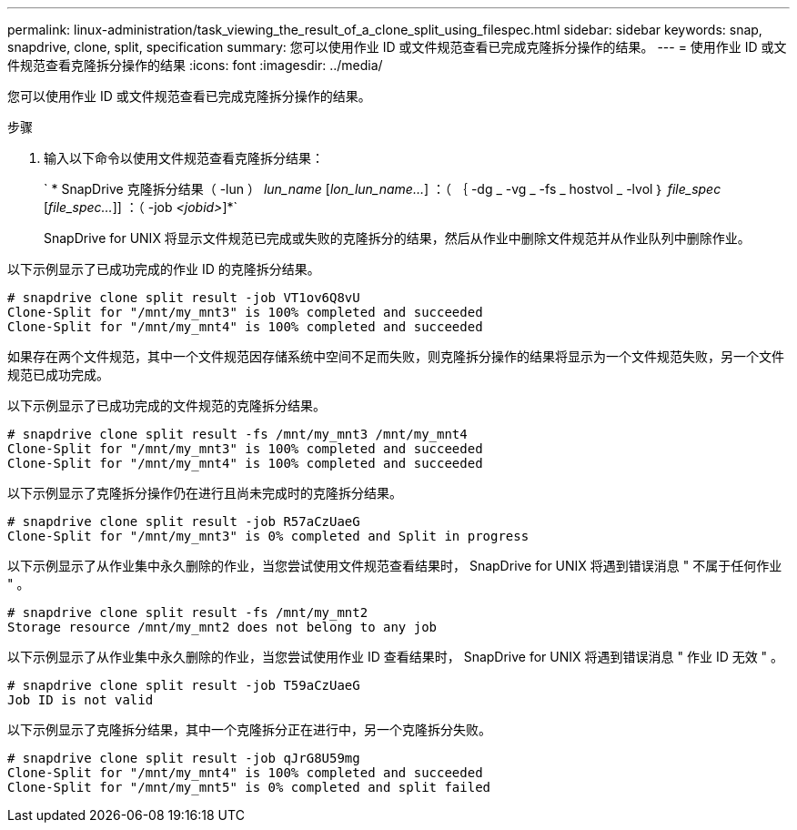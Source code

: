 ---
permalink: linux-administration/task_viewing_the_result_of_a_clone_split_using_filespec.html 
sidebar: sidebar 
keywords: snap, snapdrive, clone, split, specification 
summary: 您可以使用作业 ID 或文件规范查看已完成克隆拆分操作的结果。 
---
= 使用作业 ID 或文件规范查看克隆拆分操作的结果
:icons: font
:imagesdir: ../media/


[role="lead"]
您可以使用作业 ID 或文件规范查看已完成克隆拆分操作的结果。

.步骤
. 输入以下命令以使用文件规范查看克隆拆分结果：
+
` * SnapDrive 克隆拆分结果（ -lun ） _lun_name_ [_lon_lun_name..._] ：（ ｛ -dg _ -vg _ -fs _ hostvol _ -lvol ｝ _file_spec_ [_file_spec..._]] ：（ -job _<jobid>_]*`

+
SnapDrive for UNIX 将显示文件规范已完成或失败的克隆拆分的结果，然后从作业中删除文件规范并从作业队列中删除作业。



以下示例显示了已成功完成的作业 ID 的克隆拆分结果。

[listing]
----
# snapdrive clone split result -job VT1ov6Q8vU
Clone-Split for "/mnt/my_mnt3" is 100% completed and succeeded
Clone-Split for "/mnt/my_mnt4" is 100% completed and succeeded
----
如果存在两个文件规范，其中一个文件规范因存储系统中空间不足而失败，则克隆拆分操作的结果将显示为一个文件规范失败，另一个文件规范已成功完成。

以下示例显示了已成功完成的文件规范的克隆拆分结果。

[listing]
----
# snapdrive clone split result -fs /mnt/my_mnt3 /mnt/my_mnt4
Clone-Split for "/mnt/my_mnt3" is 100% completed and succeeded
Clone-Split for "/mnt/my_mnt4" is 100% completed and succeeded
----
以下示例显示了克隆拆分操作仍在进行且尚未完成时的克隆拆分结果。

[listing]
----
# snapdrive clone split result -job R57aCzUaeG
Clone-Split for "/mnt/my_mnt3" is 0% completed and Split in progress
----
以下示例显示了从作业集中永久删除的作业，当您尝试使用文件规范查看结果时， SnapDrive for UNIX 将遇到错误消息 " 不属于任何作业 " 。

[listing]
----
# snapdrive clone split result -fs /mnt/my_mnt2
Storage resource /mnt/my_mnt2 does not belong to any job
----
以下示例显示了从作业集中永久删除的作业，当您尝试使用作业 ID 查看结果时， SnapDrive for UNIX 将遇到错误消息 " 作业 ID 无效 " 。

[listing]
----
# snapdrive clone split result -job T59aCzUaeG
Job ID is not valid
----
以下示例显示了克隆拆分结果，其中一个克隆拆分正在进行中，另一个克隆拆分失败。

[listing]
----
# snapdrive clone split result -job qJrG8U59mg
Clone-Split for "/mnt/my_mnt4" is 100% completed and succeeded
Clone-Split for "/mnt/my_mnt5" is 0% completed and split failed
----